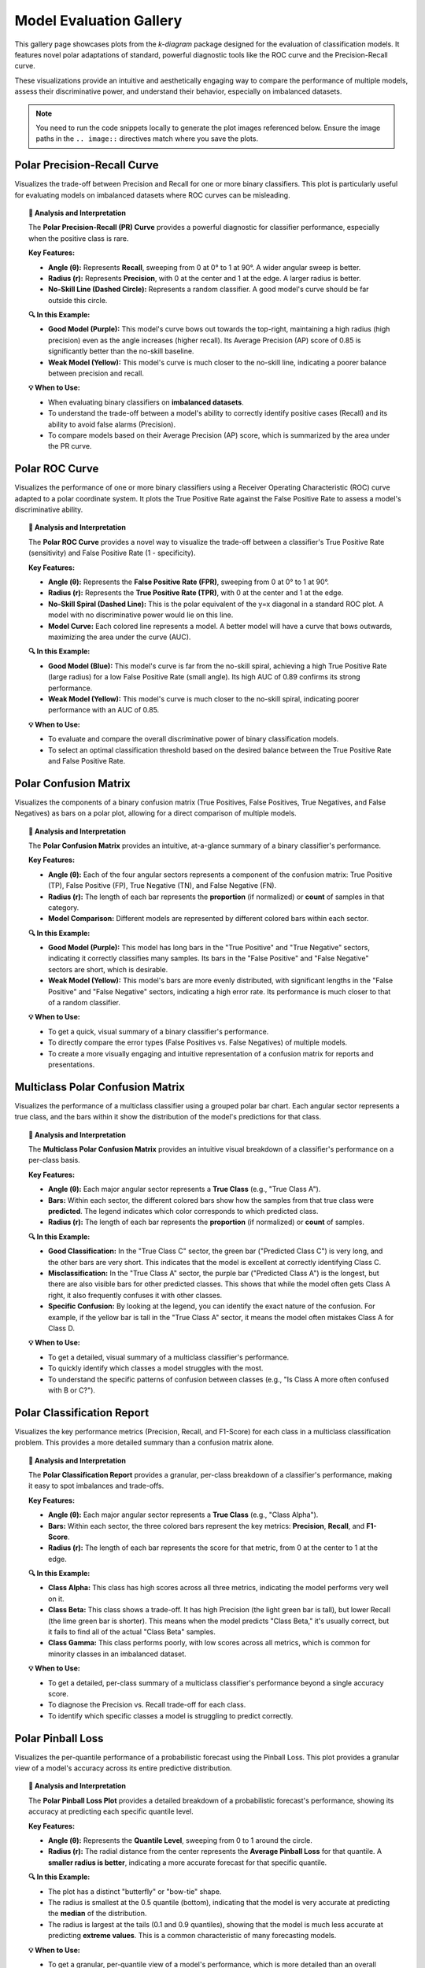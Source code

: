 .. _gallery_evaluation:

============================
Model Evaluation Gallery
============================

This gallery page showcases plots from the `k-diagram` package
designed for the evaluation of classification models. It features
novel polar adaptations of standard, powerful diagnostic tools like
the ROC curve and the Precision-Recall curve.

These visualizations provide an intuitive and aesthetically engaging
way to compare the performance of multiple models, assess their
discriminative power, and understand their behavior, especially on
imbalanced datasets.

.. note::
   You need to run the code snippets locally to generate the plot
   images referenced below. Ensure the image paths in the
   ``.. image::`` directives match where you save the plots.

.. _gallery_plot_polar_pr_curve:

----------------------------------
Polar Precision-Recall Curve
----------------------------------

Visualizes the trade-off between Precision and Recall for one or
more binary classifiers. This plot is particularly useful for
evaluating models on imbalanced datasets where ROC curves can be
misleading.

.. code-block:: python
   :linenos:

   import kdiagram as kd
   import numpy as np
   from sklearn.datasets import make_classification
   import matplotlib.pyplot as plt

   # --- Data Generation (Imbalanced) ---
   X, y_true = make_classification(
       n_samples=1000,
       n_classes=2,
       weights=[0.9, 0.1], # 10% positive class
       flip_y=0.1,
       random_state=42
   )

   # Simulate predictions from two models
   y_pred_good = y_true * 0.6 + np.random.rand(1000) * 0.4
   y_pred_bad = np.random.rand(1000)

   # --- Plotting ---
   kd.plot_polar_pr_curve(
       y_true,
       y_pred_good,
       y_pred_bad,
       names=["Good Model", "Weak Model"],
       title="Polar Precision-Recall Curve Comparison",
       savefig="gallery/images/gallery_evaluation_plot_polar_pr_curve.png"
   )
   plt.close()

.. image:: ../images/gallery_evaluation_plot_polar_pr_curve.png
   :alt: Example of a Polar Precision-Recall Curve
   :align: center
   :width: 75%

.. topic:: 🧠 Analysis and Interpretation
   :class: hint

   The **Polar Precision-Recall (PR) Curve** provides a powerful
   diagnostic for classifier performance, especially when the
   positive class is rare.

   **Key Features:**

   * **Angle (θ):** Represents **Recall**, sweeping from 0 at 0°
     to 1 at 90°. A wider angular sweep is better.
   * **Radius (r):** Represents **Precision**, with 0 at the
     center and 1 at the edge. A larger radius is better.
   * **No-Skill Line (Dashed Circle):** Represents a random
     classifier. A good model's curve should be far outside this
     circle.

   **🔍 In this Example:**

   * **Good Model (Purple):** This model's curve bows out towards
     the top-right, maintaining a high radius (high precision)
     even as the angle increases (higher recall). Its Average
     Precision (AP) score of 0.85 is significantly better than
     the no-skill baseline.
   * **Weak Model (Yellow):** This model's curve is much closer
     to the no-skill line, indicating a poorer balance between
     precision and recall.

   **💡 When to Use:**

   * When evaluating binary classifiers on **imbalanced datasets**.
   * To understand the trade-off between a model's ability to
     correctly identify positive cases (Recall) and its ability to
     avoid false alarms (Precision).
   * To compare models based on their Average Precision (AP) score,
     which is summarized by the area under the PR curve.


.. _gallery_plot_polar_roc:

----------------------------------
Polar ROC Curve
----------------------------------

Visualizes the performance of one or more binary classifiers using a
Receiver Operating Characteristic (ROC) curve adapted to a polar
coordinate system. It plots the True Positive Rate against the
False Positive Rate to assess a model's discriminative ability.

.. code-block:: python
   :linenos:

   import kdiagram as kd
   import numpy as np
   from sklearn.datasets import make_classification
   import matplotlib.pyplot as plt

   # --- Data Generation ---
   X, y_true = make_classification(
       n_samples=1000,
       n_classes=2,
       flip_y=0.2, # Add some noise
       random_state=42
   )

   # Simulate predictions from two models
   y_pred_good = y_true * 0.7 + np.random.rand(1000) * 0.4
   y_pred_weak = np.random.rand(1000)

   # --- Plotting ---
   kd.plot_polar_roc(
       y_true,
       y_pred_good,
       y_pred_weak,
       names=["Good Model", "Weak Model"],
       title="Polar ROC Curve Comparison",
       savefig="gallery/images/gallery_evaluation_plot_polar_roc.png"
   )
   plt.close()

.. image:: ../images/gallery_evaluation_plot_polar_roc.png
   :alt: Example of a Polar ROC Curve
   :align: center
   :width: 75%

.. topic:: 🧠 Analysis and Interpretation
   :class: hint

   The **Polar ROC Curve** provides a novel way to visualize the
   trade-off between a classifier's True Positive Rate (sensitivity)
   and False Positive Rate (1 - specificity).

   **Key Features:**

   * **Angle (θ):** Represents the **False Positive Rate (FPR)**,
     sweeping from 0 at 0° to 1 at 90°.
   * **Radius (r):** Represents the **True Positive Rate (TPR)**,
     with 0 at the center and 1 at the edge.
   * **No-Skill Spiral (Dashed Line):** This is the polar equivalent
     of the y=x diagonal in a standard ROC plot. A model with no
     discriminative power would lie on this line.
   * **Model Curve:** Each colored line represents a model. A better
     model will have a curve that bows outwards, maximizing the
     area under the curve (AUC).

   **🔍 In this Example:**

   * **Good Model (Blue):** This model's curve is far from the
     no-skill spiral, achieving a high True Positive Rate (large
     radius) for a low False Positive Rate (small angle). Its high
     AUC of 0.89 confirms its strong performance.
   * **Weak Model (Yellow):** This model's curve is much closer to
     the no-skill spiral, indicating poorer performance with an AUC
     of 0.85.

   **💡 When to Use:**

   * To evaluate and compare the overall discriminative power of
     binary classification models.
   * To select an optimal classification threshold based on the
     desired balance between the True Positive Rate and False
     Positive Rate.


.. _gallery_plot_polar_confusion_matrix:

-----------------------------
Polar Confusion Matrix
-----------------------------

Visualizes the components of a binary confusion matrix (True
Positives, False Positives, True Negatives, and False Negatives)
as bars on a polar plot, allowing for a direct comparison of
multiple models.

.. code-block:: python
   :linenos:

   import kdiagram as kd
   import numpy as np
   from sklearn.datasets import make_classification
   import matplotlib.pyplot as plt

   # --- Data Generation ---
   X, y_true = make_classification(
       n_samples=1000,
       n_classes=2,
       flip_y=0.2, # Add some noise
       random_state=42
   )

   # Simulate predictions from two models
   y_pred_good = y_true * 0.8 + np.random.rand(1000) * 0.3
   y_pred_weak = np.random.rand(1000)

   # --- Plotting ---
   kd.plot_polar_confusion_matrix(
       y_true,
       y_pred_good,
       y_pred_weak,
       names=["Good Model", "Weak Model"],
       title="Binary Polar Confusion Matrix",
       savefig="gallery/images/gallery_evaluation_plot_polar_confusion_matrix.png"
   )
   plt.close()

.. image:: ../images/gallery_evaluation_plot_polar_confusion_matrix.png
   :alt: Example of a Polar Confusion Matrix
   :align: center
   :width: 75%

.. topic:: 🧠 Analysis and Interpretation
   :class: hint

   The **Polar Confusion Matrix** provides an intuitive, at-a-glance
   summary of a binary classifier's performance.

   **Key Features:**

   * **Angle (θ):** Each of the four angular sectors represents a
     component of the confusion matrix: True Positive (TP),
     False Positive (FP), True Negative (TN), and False Negative (FN).
   * **Radius (r):** The length of each bar represents the **proportion**
     (if normalized) or **count** of samples in that category.
   * **Model Comparison:** Different models are represented by different
     colored bars within each sector.

   **🔍 In this Example:**

   * **Good Model (Purple):** This model has long bars in the "True
     Positive" and "True Negative" sectors, indicating it correctly
     classifies many samples. Its bars in the "False Positive" and
     "False Negative" sectors are short, which is desirable.
   * **Weak Model (Yellow):** This model's bars are more evenly
     distributed, with significant lengths in the "False Positive" and
     "False Negative" sectors, indicating a high error rate. Its
     performance is much closer to that of a random classifier.

   **💡 When to Use:**

   * To get a quick, visual summary of a binary classifier's
     performance.
   * To directly compare the error types (False Positives vs. False
     Negatives) of multiple models.
   * To create a more visually engaging and intuitive representation
     of a confusion matrix for reports and presentations.


.. _gallery_plot_polar_confusion_matrix_in:

-----------------------------------
Multiclass Polar Confusion Matrix
-----------------------------------

Visualizes the performance of a multiclass classifier using a
grouped polar bar chart. Each angular sector represents a true
class, and the bars within it show the distribution of the model's
predictions for that class.

.. code-block:: python
   :linenos:

   import kdiagram as kd
   import numpy as np
   from sklearn.datasets import make_classification
   import matplotlib.pyplot as plt

   # --- Data Generation ---
   X, y_true = make_classification(
       n_samples=1000,
       n_features=20,
       n_informative=10,
       n_classes=4,
       n_clusters_per_class=1,
       flip_y=0.15, # Add some noise
       random_state=42
   )
   # Simulate predictions
   y_pred = y_true.copy()
   # Add some common confusions (e.g., confuse some 2s as 3s)
   mask = (y_true == 2) & (np.random.rand(1000) < 0.3)
   y_pred[mask] = 3

   # --- Plotting ---
   kd.plot_polar_confusion_matrix_in(
       y_true,
       y_pred,
       class_labels=["Class A", "Class B", "Class C", "Class D"],
       title="Multiclass Polar Confusion Matrix",
       savefig="gallery/images/gallery_evaluation_plot_polar_confusion_matrix_in.png"
   )
   plt.close()

.. image:: ../images/gallery_evaluation_plot_polar_confusion_matrix_in.png
   :alt: Example of a Multiclass Polar Confusion Matrix
   :align: center
   :width: 75%

.. topic:: 🧠 Analysis and Interpretation
   :class: hint

   The **Multiclass Polar Confusion Matrix** provides an intuitive
   visual breakdown of a classifier's performance on a per-class
   basis.

   **Key Features:**

   * **Angle (θ):** Each major angular sector represents a **True
     Class** (e.g., "True Class A").
   * **Bars:** Within each sector, the different colored bars show how
     the samples from that true class were **predicted**. The legend
     indicates which color corresponds to which predicted class.
   * **Radius (r):** The length of each bar represents the **proportion**
     (if normalized) or **count** of samples.

   **🔍 In this Example:**

   * **Good Classification:** In the "True Class C" sector, the green
     bar ("Predicted Class C") is very long, and the other bars are
     very short. This indicates that the model is excellent at
     correctly identifying Class C.
   * **Misclassification:** In the "True Class A" sector, the purple
     bar ("Predicted Class A") is the longest, but there are also
     visible bars for other predicted classes. This shows that while
     the model often gets Class A right, it also frequently confuses
     it with other classes.
   * **Specific Confusion:** By looking at the legend, you can identify
     the exact nature of the confusion. For example, if the yellow bar
     is tall in the "True Class A" sector, it means the model often
     mistakes Class A for Class D.

   **💡 When to Use:**

   * To get a detailed, visual summary of a multiclass classifier's
     performance.
   * To quickly identify which classes a model struggles with the most.
   * To understand the specific patterns of confusion between classes
     (e.g., "Is Class A more often confused with B or C?").


   
.. _gallery_plot_polar_classification_report:

--------------------------------
Polar Classification Report
--------------------------------

Visualizes the key performance metrics (Precision, Recall, and
F1-Score) for each class in a multiclass classification problem.
This provides a more detailed summary than a confusion matrix alone.

.. code-block:: python
   :linenos:

   import kdiagram as kd
   import numpy as np
   from sklearn.datasets import make_classification
   import matplotlib.pyplot as plt

   # --- Data Generation (Imbalanced) ---
   X, y_true = make_classification(
       n_samples=1000,
       n_features=20,
       n_informative=10,
       n_classes=3,
       n_clusters_per_class=1,
       weights=[0.5, 0.3, 0.2], # Imbalanced classes
       flip_y=0.15,
       random_state=42
   )
   # Simulate predictions
   y_pred = y_true.copy()
   # Add some errors, especially for the minority class
   mask = (y_true == 2) & (np.random.rand(1000) < 0.4)
   y_pred[mask] = 0

   # --- Plotting ---
   kd.plot_polar_classification_report(
       y_true,
       y_pred,
       class_labels=["Class Alpha", "Class Beta", "Class Gamma"],
       title="Per-Class Performance Report",
       cmap='Set2',
       savefig="gallery/images/gallery_evaluation_plot_polar_classification_report.png"
   )
   plt.close()

.. image:: ../images/gallery_evaluation_plot_polar_classification_report.png
   :alt: Example of a Polar Classification Report
   :align: center
   :width: 75%

.. topic:: 🧠 Analysis and Interpretation
   :class: hint

   The **Polar Classification Report** provides a granular, per-class
   breakdown of a classifier's performance, making it easy to spot
   imbalances and trade-offs.

   **Key Features:**

   * **Angle (θ):** Each major angular sector represents a **True
     Class** (e.g., "Class Alpha").
   * **Bars:** Within each sector, the three colored bars represent
     the key metrics: **Precision**, **Recall**, and **F1-Score**.
   * **Radius (r):** The length of each bar represents the score for
     that metric, from 0 at the center to 1 at the edge.

   **🔍 In this Example:**

   * **Class Alpha:** This class has high scores across all three
     metrics, indicating the model performs very well on it.
   * **Class Beta:** This class shows a trade-off. It has high
     Precision (the light green bar is tall), but lower Recall (the
     lime green bar is shorter). This means when the model predicts
     "Class Beta," it's usually correct, but it fails to find all of
     the actual "Class Beta" samples.
   * **Class Gamma:** This class performs poorly, with low scores
     across all metrics, which is common for minority classes in an
     imbalanced dataset.

   **💡 When to Use:**

   * To get a detailed, per-class summary of a multiclass
     classifier's performance beyond a single accuracy score.
   * To diagnose the Precision vs. Recall trade-off for each class.
   * To identify which specific classes a model is struggling to
     predict correctly.


.. _gallery_plot_pinball_loss:

-----------------------------
Polar Pinball Loss
-----------------------------

Visualizes the per-quantile performance of a probabilistic
forecast using the Pinball Loss. This plot provides a granular
view of a model's accuracy across its entire predictive
distribution.

.. code-block:: python
   :linenos:

   import kdiagram as kd
   import numpy as np
   from scipy.stats import norm
   import matplotlib.pyplot as plt

   # --- Data Generation ---
   np.random.seed(0)
   n_samples = 1000
   y_true = np.random.normal(loc=50, scale=10, size=n_samples)
   quantiles = np.array([0.1, 0.25, 0.5, 0.75, 0.9])

   # Simulate a model that is good at the median, worse at the tails
   scales = np.array([12, 10, 8, 10, 12]) # Different scales per quantile
   y_preds = norm.ppf(
       quantiles, loc=y_true[:, np.newaxis], scale=scales
   )

   # --- Plotting ---
   kd.plot_pinball_loss(
       y_true,
       y_preds,
       quantiles,
       title="Pinball Loss per Quantile",
       savefig="gallery/images/gallery_evaluation_plot_pinball_loss.png"
   )
   plt.close()

.. image:: ../images/gallery_evaluation_plot_pinball_loss.png
   :alt: Example of a Polar Pinball Loss Plot
   :align: center
   :width: 75%

.. topic:: 🧠 Analysis and Interpretation
   :class: hint

   The **Polar Pinball Loss Plot** provides a detailed breakdown of a
   probabilistic forecast's performance, showing its accuracy at
   predicting each specific quantile level.

   **Key Features:**

   * **Angle (θ):** Represents the **Quantile Level**, sweeping from
     0 to 1 around the circle.
   * **Radius (r):** The radial distance from the center represents the
     **Average Pinball Loss** for that quantile. A **smaller radius
     is better**, indicating a more accurate forecast for that
     specific quantile.

   **🔍 In this Example:**

   * The plot has a distinct "butterfly" or "bow-tie" shape.
   * The radius is smallest at the 0.5 quantile (bottom), indicating
     that the model is very accurate at predicting the **median** of
     the distribution.
   * The radius is largest at the tails (0.1 and 0.9 quantiles),
     showing that the model is much less accurate at predicting
     **extreme values**. This is a common characteristic of many
     forecasting models.

   **💡 When to Use:**

   * To get a granular, per-quantile view of a model's performance,
     which is more detailed than an overall score like the CRPS.
   * To diagnose if a model is better at predicting the center of a
     distribution versus its tails.
   * To compare the per-quantile performance of multiple models by
     overlaying their plots.
     
.. _gallery_plot_regression_performance:

-----------------------------
Polar Performance Chart
-----------------------------

Visualizes and compares multiple regression models across several
performance metrics simultaneously using a grouped polar bar chart.
All scores are normalized so that a **larger radius is always better**.

Default Metrics Example
~~~~~~~~~~~~~~~~~~~~~~~

This example shows the default behavior, comparing three models
across R², Mean Absolute Error (MAE), and Root Mean Squared Error
(RMSE). The ``metric_labels`` parameter is used to provide short,
clean labels for the plot axes.

.. code-block:: python
   :linenos:

   import kdiagram as kd
   import numpy as np
   import matplotlib.pyplot as plt

   # --- Data Generation ---
   np.random.seed(0)
   n_samples = 200
   y_true = np.random.rand(n_samples) * 50

   # Models with different performance profiles
   y_pred_good = y_true + np.random.normal(0, 5, n_samples)
   y_pred_biased = y_true - 10 + np.random.normal(0, 2, n_samples)
   y_pred_variance = y_true + np.random.normal(0, 15, n_samples)

   model_names = ["Good Model", "Biased Model", "High Variance"]

   # --- Plotting ---
   kd.plot_regression_performance(
       y_true,
       y_pred_good, y_pred_biased, y_pred_variance,
       names=model_names,
       title="Performance with Default Metrics",
       cmap='plasma',
       metric_labels={
           'r2': 'R²',
           'neg_mean_absolute_error': 'MAE',
           'neg_root_mean_squared_error': 'RMSE'
       },
       savefig="gallery/images/gallery_plot_regression_performance_default.png"
   )
   plt.close()

.. image:: ../images/gallery_plot_regression_performance_default.png
   :alt: Polar Performance Chart with Default Metrics
   :align: center
   :width: 75%

.. topic:: 🧠 Analysis and Interpretation
   :class: hint

   The **Polar Performance Chart** provides a holistic, multi-metric
   view of model performance, making it easy to identify trade-offs.

   **Key Features:**

   * **Angle (θ):** Each angular sector represents a different
     **evaluation metric** (e.g., R², MAE, RMSE).
   * **Bars:** Within each sector, the different colored bars represent
     the different models being compared.
   * **Radius (r):** The length of each bar represents the model's
     **normalized score** for that metric. The green circle at the edge
     is the "Best Performance" line (a score of 1), and the red dashed
     circle is the "Worst Performance" line (a score of 0).

   **🔍 In this Example:**

   * **Good Model (Dark Blue):** This model has the best (longest) bars for
     R² and RMSE, indicating strong overall performance. Its MAE score is
     good but not the best.
   * **Biased Model (Pink):** This model has the best MAE score, which
     is expected as it has low error variance. However, its significant
     bias severely penalizes its R² and RMSE scores, where its
     performance is the worst.
   * **High Variance Model (Yellow):** This model performs poorly across
     all metrics, with the shortest bars for R² and RMSE, confirming
     that its high error variance leads to a poor overall fit.

   **💡 When to Use:**

   * To get a quick, visual summary of how multiple models perform
     across a range of different metrics.
   * To identify the strengths and weaknesses of each model (e.g., "Is
     this model biased or just noisy?").
   * For model selection when you need to balance trade-offs between
     different performance criteria.



Custom and Added Metrics Example
~~~~~~~~~~~~~~~~~~~~~~~~~~~~~~~~

This example demonstrates how to add a custom metric (Median
Absolute Error) to the default set of metrics using the
``add_to_defaults=True`` parameter.

.. code-block:: python
   :linenos:

   import kdiagram as kd
   import numpy as np
   import matplotlib.pyplot as plt
   from sklearn.metrics import median_absolute_error

   # --- Data Generation (same as above) ---
   np.random.seed(0)
   n_samples = 200
   y_true = np.random.rand(n_samples) * 50
   y_pred_good = y_true + np.random.normal(0, 5, n_samples)
   y_pred_biased = y_true - 10 + np.random.normal(0, 2, n_samples)
   y_pred_variance = y_true + np.random.normal(0, 15, n_samples)
   model_names = ["Good Model", "Biased Model", "High Variance"]

   # A custom metric function (must return a score, not an error)
   def median_abs_error_scorer(y_true, y_pred):
       return -median_absolute_error(y_true, y_pred)

   # --- Plotting ---
   kd.plot_regression_performance(
       y_true,
       y_pred_good, y_pred_biased, y_pred_variance,
       names=model_names,
       metrics=[median_abs_error_scorer],
       add_to_defaults=True,
       title="Performance with Added Custom Metric",
       cmap='cividis',
       metric_labels={
           'r2': 'R²',
           'neg_mean_absolute_error': 'MAE',
           'neg_root_mean_squared_error': 'RMSE',
           'median_abs_error_scorer': 'MedAE'
       },
       savefig="gallery/images/gallery_plot_regression_performance_custom.png"
   )
   plt.close()

.. image:: ../images/gallery_plot_regression_performance_custom.png
   :alt: Polar Performance Chart with a Custom Metric
   :align: center
   :width: 75%

.. topic:: 🧠 Analysis and Interpretation
   :class: hint

   This plot demonstrates how to extend the default analysis with a
   custom metric, providing a more nuanced view of performance.

   **Key Features:**

   * **Custom Axis:** The plot now includes a fourth axis for the
     custom "MedAE" (Median Absolute Error) metric.
   * **Combined View:** The ``add_to_defaults=True`` parameter allows
     for a direct comparison of standard and custom metrics.

   **🔍 In this Example:**

   * The new **MedAE** metric reinforces the findings from the MAE. The
     "Biased Model" (gray) performs best on both MAE and MedAE. This
     is because both metrics are less sensitive to large outlier errors
     than RMSE, highlighting the model's low error variance despite its bias.
   * The "Good Model" (dark blue) remains the best performer on R² and RMSE,
     showcasing its superior overall fit.

   **💡 When to Use:**

   * When standard metrics don't fully capture the performance
     aspects you care about (e.g., robustness to outliers).
   * To create a comprehensive performance profile that includes both
     standard and domain-specific evaluation criteria.


Pre-calculated Metrics Example
~~~~~~~~~~~~~~~~~~~~~~~~~~~~~~

This example shows how to generate the plot directly from a
dictionary of pre-calculated scores using the ``metric_values``
parameter. This is useful when you have already computed the
metrics and just want to visualize them. The axis labels are
muted for a cleaner look.

.. code-block:: python
   :linenos:

   import kdiagram as kd
   import matplotlib.pyplot as plt

   # --- Pre-calculated Scores ---
   precalculated_scores = {
       'R²': [0.85, 0.55, 0.65],
       'MAE': [-4.0, -10.5, -12.0],
       'RMSE': [-5.0, -11.0, -15.0]
   }
   model_names = ["Good Model", "Biased Model", "High Variance"]

   # --- Plotting ---
   kd.plot_regression_performance(
       metric_values=precalculated_scores,
       names=model_names,
       title="Performance from Pre-calculated Scores",
       cmap='Set2',
       metric_labels=False, # Mute the axis labels
       savefig="gallery/images/gallery_plot_regression_performance_precalc.png"
   )
   plt.close()

.. image:: ../images/gallery_plot_regression_performance_precalc.png
   :alt: Polar Performance Chart from Pre-calculated Values
   :align: center
   :width: 75%

.. topic:: 🧠 Analysis and Interpretation
   :class: hint

   This example showcases the flexibility of the function, allowing it
   to be used as a pure visualization tool for pre-calculated scores.

   **Key Features:**

   * **Data Agnostic:** The plot is generated directly from a dictionary
     of scores via the ``metric_values`` parameter, without needing the
     original ``y_true`` or ``y_pred`` data.
   * **Minimalist Display:** By setting ``metric_labels=False``, the
     angular axis labels are removed, creating a cleaner visual.

   **🔍 In this Example:**

   * The plot accurately reflects the provided scores, with the "Good Model"
     (purple) dominating on R² and RMSE, and the "Biased Model" (teal)
     showing the poorest performance on these metrics.
   * The absence of axis labels creates a less cluttered look, which can
     be effective for presentations or reports where the axes are
     explained in the main text or a caption.

   **💡 When to Use:**

   * When you have already computed performance metrics and simply need
     a powerful way to visualize them.
   * To create minimalist, presentation-ready graphics where detailed
     labels might be distracting.
     
Overriding Metric Behavior
~~~~~~~~~~~~~~~~~~~~~~~~~~~~

This example demonstrates how to use the ``higher_is_better``
parameter to give the function explicit instructions on how to
interpret a custom metric. This is crucial when your metric is an
error score (where lower is better) but does not have a name that
the function would automatically recognize as an error.

.. code-block:: python
   :linenos:

   import kdiagram as kd
   import numpy as np
   import matplotlib.pyplot as plt

   # --- Data Generation ---
   np.random.seed(0)
   n_samples = 200
   y_true = np.random.rand(n_samples) * 50
   y_pred_good = y_true + np.random.normal(0, 5, n_samples)
   y_pred_biased = y_true - 10 + np.random.normal(0, 2, n_samples)
   model_names = ["Good Model", "Biased Model"]

   # A custom error metric with a neutral name
   def my_custom_deviation(y_true, y_pred):
       return np.mean(np.abs(y_true - y_pred))

   # --- Plotting ---
   kd.plot_regression_performance(
       y_true,
       y_pred_good,
       y_pred_biased,
       names=model_names,
       metrics=['r2', my_custom_deviation],
       title="Performance with Overridden Metric Behavior",
       cmap='ocean',
       metric_labels={
           'r2': 'R²',
           'my_custom_deviation': 'Custom Deviation'
       },
       higher_is_better={
           'my_custom_deviation': False # Explicitly tell the function lower is better
       },
       savefig="gallery/images/gallery_plot_regression_performance_override.png"
   )
   plt.close()

.. image:: ../images/gallery_plot_regression_performance_override.png
   :alt: Polar Performance Chart with Overridden Metric Behavior
   :align: center
   :width: 75%

.. topic:: 🧠 Analysis and Interpretation
   :class: hint

   This plot demonstrates the power of the ``higher_is_better``
   parameter for ensuring custom metrics are visualized correctly.

   **Key Features:**

   * **`higher_is_better` Parameter:** This dictionary allows you to
     manually specify whether a higher or lower score is better for
     any given metric, overriding the function's default behavior.
   * **Correct Normalization:** By setting
     ``'my_custom_deviation': False``, we tell the function that a
     *lower* score is better for this metric. The function then
     correctly inverts its score during normalization, so that the
     model with the lowest deviation gets the longest bar (best
     performance).

   **🔍 In this Example:**

   * The "Biased Model" has a lower error variance and therefore a
     lower (better) score on the "Custom Deviation" metric. Thanks
     to the ``higher_is_better`` override, it is correctly shown
     with the longest bar on that axis.
   * The "Good Model" has a much better R² score, and the plot
     clearly visualizes this trade-off.

   **💡 When to Use:**

   * When you are using a **custom error metric** whose name does
     not contain "error" or "loss".
   * When you want to ensure that your plot's normalization is
     unambiguous and correctly reflects the desired interpretation
     of each metric.
     
Controlling Normalization Strategies
~~~~~~~~~~~~~~~~~~~~~~~~~~~~~~~~~~~~

The ``norm`` parameter is a powerful feature that changes the
"perspective" of the plot. It controls how raw metric scores are
scaled to the radial axis, allowing you to switch between relative
comparisons and absolute benchmarks.

The following examples all use the same underlying data, generated once
to create two models with different error profiles.

**Data Generation**
^^^^^^^^^^^^^^^^^^^

.. code-block:: python
   :linenos:

   import kdiagram as kd
   import matplotlib.pyplot as plt

   # Define distinct profiles for a good model and a biased model
   model_profiles = {
       "Good Model": {"bias": 0.5, "noise_std": 4.0},
       "Biased Model": {"bias": -10.0, "noise_std": 2.0},
   }

   # Generate the dataset
   data = kd.datasets.make_regression_data(
       model_profiles=model_profiles,
       seed=42,
       as_frame=True
   )
   
   # Prepare data and labels for plotting
   y_true = data['y_true'].values
   y_pred_good = data['pred_Good_Model'].values
   y_pred_biased = data['pred_Biased_Model'].values
   model_names = ["Good", "Biased"]
   
   metric_labels = {
       'r2': 'R²',
       'neg_mean_absolute_error': 'MAE',
       'neg_root_mean_squared_error': 'RMSE',
   }

**1. Relative Comparison (`norm="per_metric"`)**
^^^^^^^^^^^^^^^^^^^^^^^^^^^^^^^^^^^^^^^^^^^^^^^^^^

This is the default behavior. It scales each metric independently to
the range [0, 1]. This perspective is best for answering the question:
*"Which of my models is relatively better or worse on each metric?"*

.. code-block:: python
   :linenos:

   kd.plot_regression_performance(
       y_true, y_pred_good, y_pred_biased,
       names=model_names,
       metric_labels=metric_labels,
       norm="per_metric",
       title="Regression Model Performance (Per-Metric Norm)",
       savefig="gallery/images/gallery_plot_regression_performance_per_metric.png"
   )
   plt.close()

.. image:: ../images/gallery_plot_regression_performance_per_metric.png
   :alt: Polar Performance Chart with Per-Metric Normalization
   :align: center
   :width: 75%

.. topic:: 🧠 Analysis and Interpretation
   :class: hint

   * **Interpretation:** The plot shows a stark contrast. On R² and
     RMSE, the "Good" model is the best, so its bars reach the outer
     "Best Performance" ring (normalized score of 1.0). The "Biased"
     model is the worst, so its bars are at the inner "Worst
     Performance" ring (score of 0). The situation is reversed for
     MAE, where the low-variance "Biased" model is relatively better.
   * **When to Use:** This is the best general-purpose view for
     quickly identifying the relative strengths and weaknesses of each
     model.

**2. Absolute Benchmark (`norm="global"`)**
^^^^^^^^^^^^^^^^^^^^^^^^^^^^^^^^^^^^^^^^^^^

This mode compares models against a fixed, meaningful scale that you
define with ``global_bounds``. It's best for answering: *"Do my
models meet a predefined standard of 'good'?"*

.. code-block:: python
   :linenos:
   
   # Define a benchmark for what "good" and "bad" means for each metric
   global_bounds = {
       "r2": (0.0, 1.0),
       "neg_mean_absolute_error": (-15.0, 0.0),
       "neg_root_mean_squared_error": (-20.0, 0.0),
   }

   kd.plot_regression_performance(
       y_true, y_pred_good, y_pred_biased,
       names=model_names,
       metric_labels=metric_labels,
       norm="global",
       global_bounds=global_bounds,
       title="Regression Model Performance (Global Norm)",
       savefig="gallery/images/gallery_plot_regression_performance_global.png"
   )
   plt.close()

.. image:: ../images/gallery_plot_regression_performance_global.png
   :alt: Polar Performance Chart with Global Normalization
   :align: center
   :width: 75%

.. topic:: 🧠 Analysis and Interpretation
   :class: hint

   * **Interpretation:** The bars no longer necessarily touch the
     edges. The "Good" model has a high R², so its bar is long on the
     absolute 0-1 scale. However, its MAE and RMSE are not perfect,
     so their bars do not reach the outer ring. The "Biased" model's
     R² is very poor, resulting in a very short bar, accurately
     showing its poor performance against the absolute benchmark.
   * **When to Use:** When you have a specific performance target and
     want to see how close your models are to achieving it.

**3. Raw Scores (`norm="none"`)**
^^^^^^^^^^^^^^^^^^^^^^^^^^^^^^^^^

This mode is for experts who want to see the un-scaled metric values
directly. The radial axis is relabeled to show the raw scores.

.. code-block:: python
   :linenos:

   kd.plot_regression_performance(
       y_true, y_pred_good, y_pred_biased,
       names=model_names,
       metric_labels=metric_labels,
       norm="none",
       title="Regression Model Performance (No Norm)",
       savefig="gallery/images/gallery_plot_regression_performance_none.png"
   )
   plt.close()

.. image:: ../images/gallery_plot_regression_performance_none.png
   :alt: Polar Performance Chart with No Normalization
   :align: center
   :width: 75%

.. topic:: 🧠 Analysis and Interpretation (Expert Mode)
   :class: hint

   This mode provides the most direct, unfiltered view of the raw
   performance scores. However, it's also the most complex to
   interpret because each metric exists on its own unique scale. The
   key is to **read each metric axis independently**, like separate
   bar charts radiating from the center.

   **How to Read This Plot:**

   1.  **Isolate a Single Metric:** Pick one metric to analyze, for
       example, **MAE**. Ignore the other axes for a moment.
   2.  **Read the Radial Axis for That Metric:** Look at the numbers
       on the grid lines. For MAE and RMSE, these are negative values,
       where scores closer to 0 are better. For R², the values are
       positive, where scores closer to 1 are better.
   3.  **Compare Models *Within* That Metric Only:**
   
       - For **MAE**, the "Good" model's bar (purple) reaches about
         **-4.8**. The "Biased" model's bar (yellow) only reaches about
         **-10**. Since -4.8 is a better (higher) score than -10, the
         "Good" model is the clear winner on this metric.
       - For **R²**, the "Good" model's bar reaches about **0.73**,
         while the "Biased" model's bar is extremely short, showing a
         very poor raw R² score.
         
   4.  **Repeat for Each Metric.**

   **⚠️ Critical Warning:**

   **Do not** visually compare the length of a bar for one metric to
   the length of a bar for another. For example, comparing the length
   of the **R²** bar to the **RMSE** bar is meaningless, as they
   represent completely different units and scales.

   **💡 When to Use:**

   * When you need to see the **exact numerical scores** on the plot
     itself without needing to consult a separate table.
   * To assess the **absolute magnitude** of your model's errors, not
     just its relative ranking compared to other models.
   * For technical reports aimed at audiences who understand that the
     axes have different units and can interpret multi-scale plots.